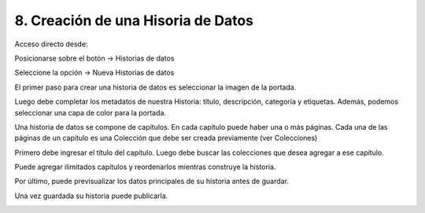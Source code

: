 8. Creación de una Hisoria de Datos
===================================
Acceso directo desde:

Posicionarse sobre el botón → Historias de datos

Seleccione la opción → Nueva Historias de datos

.. image:: ../_static/images/img102.png


El primer paso para crear una historia de datos es seleccionar la imagen de la portada.

.. image:: ../_static/images/img103.png


Luego debe completar los metadatos de nuestra Historia: título, descripción, categoría y etiquetas. Además, podemos seleccionar una capa de color para la portada.

.. image:: ../_static/images/img104.png


Una historia de datos se compone de capítulos. En cada capítulo puede haber una o más páginas. Cada una de las páginas de un capítulo es una Colección que debe ser creada previamente (ver Colecciones)

Primero debe ingresar el título del capítulo. Luego debe buscar las colecciones que desea agregar a ese capítulo.

Puede agregar ilimitados capítulos y reordenarlos mientras construye la historia.

.. image:: ../_static/images/img105.png


Por último, puede previsualizar los datos principales de su historia antes de guardar.

.. image:: ../_static/images/img106.png


Una vez guardada su historia puede publicarla.

.. image:: ../_static/images/img107.png
